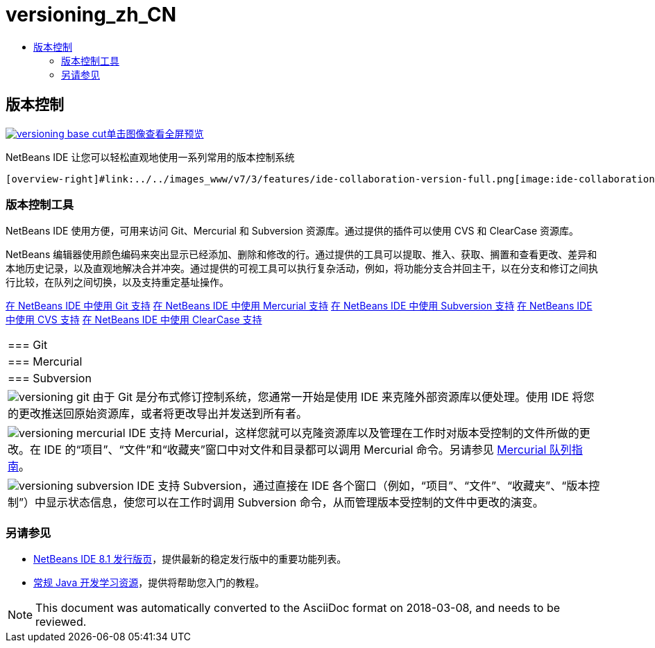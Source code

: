 // 
//     Licensed to the Apache Software Foundation (ASF) under one
//     or more contributor license agreements.  See the NOTICE file
//     distributed with this work for additional information
//     regarding copyright ownership.  The ASF licenses this file
//     to you under the Apache License, Version 2.0 (the
//     "License"); you may not use this file except in compliance
//     with the License.  You may obtain a copy of the License at
// 
//       http://www.apache.org/licenses/LICENSE-2.0
// 
//     Unless required by applicable law or agreed to in writing,
//     software distributed under the License is distributed on an
//     "AS IS" BASIS, WITHOUT WARRANTIES OR CONDITIONS OF ANY
//     KIND, either express or implied.  See the License for the
//     specific language governing permissions and limitations
//     under the License.
//

= versioning_zh_CN
:jbake-type: page
:jbake-tags: oldsite, needsreview
:jbake-status: published
:keywords: Apache NetBeans  versioning_zh_CN
:description: Apache NetBeans  versioning_zh_CN
:toc: left
:toc-title:

 

== 版本控制

link:../../images_www/v7/3/features/versioning-base-full.png[image:versioning-base-cut.png[][font-11]#单击图像查看全屏预览#]

NetBeans IDE 让您可以轻松直观地使用一系列常用的版本控制系统

  [overview-right]#link:../../images_www/v7/3/features/ide-collaboration-version-full.png[image:ide-collaboration-version-cut.png[]]#

=== 版本控制工具

NetBeans IDE 使用方便，可用来访问 Git、Mercurial 和 Subversion 资源库。通过提供的插件可以使用 CVS 和 ClearCase 资源库。

NetBeans 编辑器使用颜色编码来突出显示已经添加、删除和修改的行。通过提供的工具可以提取、推入、获取、搁置和查看更改、差异和本地历史记录，以及直观地解决合并冲突。通过提供的可视工具可以执行复杂活动，例如，将功能分支合并回主干，以在分支和修订之间执行比较，在队列之间切换，以及支持重定基址操作。

link:../../kb/docs/ide/git.html[在 NetBeans IDE 中使用 Git 支持]
link:../../kb/docs/ide/mercurial.html[在 NetBeans IDE 中使用 Mercurial 支持]
link:../../kb/docs/ide/subversion.html[在 NetBeans IDE 中使用 Subversion 支持]
link:../../kb/docs/ide/cvs.html[在 NetBeans IDE 中使用 CVS 支持]
link:../../kb/docs/ide/clearcase.html[在 NetBeans IDE 中使用 ClearCase 支持] 
|===

|=== Git

 |

=== Mercurial

 |

=== Subversion

 

|[overview-centre]#image:versioning-git.png[]#
由于 Git 是分布式修订控制系统，您通常一开始是使用 IDE 来克隆外部资源库以便处理。使用 IDE 将您的更改推送回原始资源库，或者将更改导出并发送到所有者。

 |

[overview-centre]#image:versioning-mercurial.png[]#
IDE 支持 Mercurial，这样您就可以克隆资源库以及管理在工作时对版本受控制的文件所做的更改。在 IDE 的“项目”、“文件”和“收藏夹”窗口中对文件和目录都可以调用 Mercurial 命令。另请参见 link:http://netbeans.org/kb/docs/ide/mercurial-queues.html[Mercurial 队列指南]。

 |

[overview-centre]#image:versioning-subversion.png[]#
IDE 支持 Subversion，通过直接在 IDE 各个窗口（例如，“项目”、“文件”、“收藏夹”、“版本控制”）中显示状态信息，使您可以在工作时调用 Subversion 命令，从而管理版本受控制的文件中更改的演变。

 
|===

=== 另请参见

* link:../../community/releases/81/index.html[NetBeans IDE 8.1 发行版页]，提供最新的稳定发行版中的重要功能列表。
* link:../../kb/trails/java-se.html[常规 Java 开发学习资源]，提供将帮助您入门的教程。

NOTE: This document was automatically converted to the AsciiDoc format on 2018-03-08, and needs to be reviewed.
